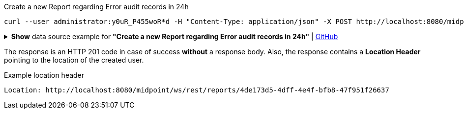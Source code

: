 :page-visibility: hidden

.Create a new Report regarding Error audit records in 24h
[source,bash]
----
curl --user administrator:y0uR_P455woR*d -H "Content-Type: application/json" -X POST http://localhost:8080/midpoint/ws/rest/reports --data-binary @pathToMidpointGit\samples\rest\report-error-audit-records-24h.json -v
----

.*Show* data source example for *"Create a new Report regarding Error audit records in 24h"* | link:https://raw.githubusercontent.com/Evolveum/midpoint-samples/master/samples/rest/report-error-audit-records-24h.json[GitHub]
[%collapsible]
====
[source, json]
----
{
  "report" : {
    "name" : "All error audit records in 24h",
    "description" : "Report made from all audit records.",
    "assignment" : {
      "@id" : 1,
      "identifier" : "archetype",
      "targetRef" : {
        "oid" : "00000000-0000-0000-0000-000000000171",
        "relation" : "org:default",
        "type" : "c:ArchetypeType"
      }
    },
    "archetypeRef" : {
      "oid" : "00000000-0000-0000-0000-000000000171",
      "relation" : "org:default",
      "type" : "c:ArchetypeType"
    },
    "roleMembershipRef" : {
      "oid" : "00000000-0000-0000-0000-000000000171",
      "relation" : "org:default",
      "type" : "c:ArchetypeType"
    },
    "objectCollection" : {
      "collection" : {
        "baseCollectionRef" : {
          "collectionRef" : {
            "oid" : "00000000-0000-0000-0001-000000000004",
            "relation" : "org:default",
            "type" : "c:ObjectCollectionType"
          }
        }
      },
      "parameter" : [ {
        "@id" : 2,
        "name" : "outcome",
        "type" : "#OperationResultStatusType",
        "display" : {
          "label" : {
            "orig" : "outcome",
            "norm" : "outcome",
            "translation" : {
              "key" : "AuditEventRecordType.outcome"
            }
          }
        }
      }, {
        "@id" : 3,
        "name" : "eventType",
        "type" : "#AuditEventTypeType",
        "display" : {
          "label" : {
            "orig" : "eventType",
            "norm" : "eventtype",
            "translation" : {
              "key" : "AuditEventRecordType.eventType"
            }
          }
        }
      }, {
        "@id" : 4,
        "name" : "eventStage",
        "type" : "#AuditEventStageType",
        "display" : {
          "label" : {
            "orig" : "eventStage",
            "norm" : "eventstage",
            "translation" : {
              "key" : "AuditEventRecordType.eventStage"
            }
          }
        }
      }, {
        "@id" : 5,
        "name" : "from",
        "type" : "#dateTime",
        "display" : {
          "label" : {
            "orig" : "from",
            "norm" : "from",
            "translation" : {
              "key" : "AuditPopupPanel.dateFrom"
            }
          }
        }
      }, {
        "@id" : 6,
        "name" : "to",
        "type" : "#dateTime",
        "display" : {
          "label" : {
            "orig" : "to",
            "norm" : "to",
            "translation" : {
              "key" : "AuditPopupPanel.dateTo"
            }
          }
        }
      }, {
        "@id" : 7,
        "name" : "targetRef",
        "type" : "c:ObjectReferenceType",
        "display" : {
          "label" : {
            "orig" : "targetRef",
            "norm" : "targetref",
            "translation" : {
              "key" : "AuditEventRecordType.targetRef"
            }
          }
        }
      }, {
        "@id" : 8,
        "name" : "initiatorRef",
        "type" : "c:ObjectReferenceType",
        "display" : {
          "label" : {
            "orig" : "initiatorRef",
            "norm" : "initiatorref",
            "translation" : {
              "key" : "AuditEventRecordType.initiatorRef"
            }
          }
        }
      } ]
    }
  }
}
----
====

The response is an HTTP 201 code in case of success *without* a response body.
Also, the response contains a *Location Header* pointing to the location of the created
user.

.Example location header
[source, bash]
----
Location: http://localhost:8080/midpoint/ws/rest/reports/4de173d5-4dff-4e4f-bfb8-47f951f26637
----
